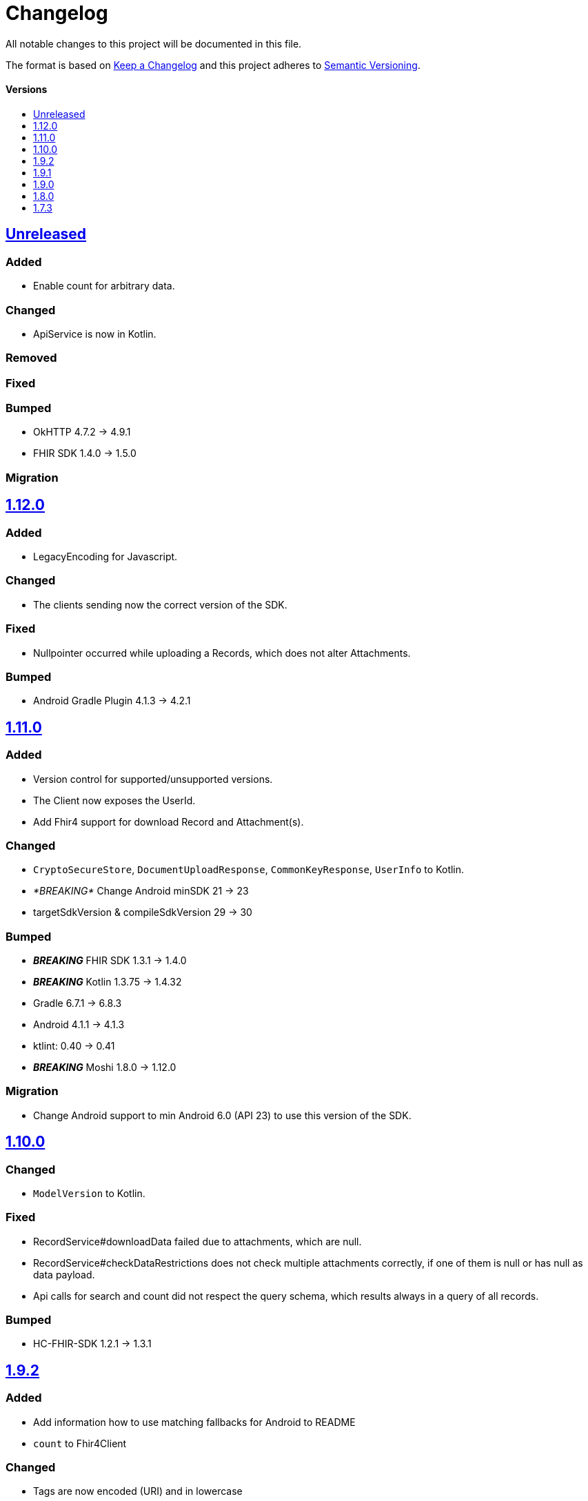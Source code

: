 = Changelog
:toc: macro
:toclevels: 1
:toc-title:

All notable changes to this project will be documented in this file.

The format is based on http://keepachangelog.com/en/1.0.0/[Keep a Changelog]
and this project adheres to http://semver.org/spec/v2.0.0.html[Semantic Versioning].

[discrete]
==== Versions
toc::[]

== https://github.com/d4l-data4life/hc-sdk-kmp/compare/v1.12.0...main[Unreleased]

=== Added

* Enable count for arbitrary data.

=== Changed

* ApiService is now in Kotlin.

=== Removed

=== Fixed

=== Bumped

* OkHTTP 4.7.2 -> 4.9.1
* FHIR SDK 1.4.0 -> 1.5.0

=== Migration

== https://github.com/d4l-data4life/hc-sdk-kmp/compare/v1.11.0...v1.12.0[1.12.0]

=== Added

* LegacyEncoding for Javascript.

=== Changed

* The clients sending now the correct version of the SDK.

=== Fixed

* Nullpointer occurred while uploading a Records, which does not alter Attachments.

=== Bumped

* Android Gradle Plugin 4.1.3 -> 4.2.1

== https://github.com/d4l-data4life/hc-sdk-kmp/compare/v1.10.0...v1.11.0[1.11.0]

=== Added

* Version control for supported/unsupported versions.
* The Client now exposes the UserId.
* Add Fhir4 support for download Record and Attachment(s).

=== Changed

* `CryptoSecureStore`, `DocumentUploadResponse`, `CommonKeyResponse`, `UserInfo` to Kotlin.
* _*BREAKING*_ Change Android minSDK 21 -> 23
* targetSdkVersion & compileSdkVersion 29 -> 30

=== Bumped

* *_BREAKING_* FHIR SDK 1.3.1 -> 1.4.0
* *_BREAKING_* Kotlin 1.3.75 -> 1.4.32
* Gradle 6.7.1 -> 6.8.3
* Android 4.1.1 -> 4.1.3
* ktlint: 0.40 -> 0.41
* *_BREAKING_* Moshi 1.8.0 -> 1.12.0

=== Migration

* Change Android support to min Android 6.0 (API 23) to use this version of the SDK.

== https://github.com/d4l-data4life/hc-sdk-kmp/compare/v1.9.2...v1.10.0[1.10.0]

=== Changed

* `ModelVersion` to Kotlin.

=== Fixed

* RecordService#downloadData failed due to attachments, which are null.
* RecordService#checkDataRestrictions does not check multiple attachments correctly, if one of them is null or has null as data payload.
* Api calls for search and count did not respect the query schema, which results always in a query of all records.

=== Bumped

* HC-FHIR-SDK 1.2.1 -> 1.3.1


== https://github.com/d4l-data4life/hc-sdk-kmp/compare/v1.9.1...v1.9.2[1.9.2]

=== Added

* Add information how to use matching fallbacks for Android to README
* `count` to Fhir4Client

=== Changed

* Tags are now encoded (URI) and in lowercase
* Annotations are now encoded (URI), in lowercase and fail, if they are empty
* `EncryptedRecord`, `EncryptedKey`, `EncryptedKeyTypeAdapter` to Kotlin

=== Fixed

* RecordService#deleteRecord invocation had mixed user and resource id.
* RecordService#fetchRecords invocation had mixed user and resource id.
* NullPointerException when using DomainResource as resourceType for fetch/search.
* RecordService#countRecords filters now with Annotation when counting all Fhir3Records.
* RecordService did not respect legacy tags/annotations.
* RecordService called on fetch/search DATE_FORMAT instead DATE_FORMATTER.

== https://github.com/d4l-data4life/hc-sdk-kmp/compare/v1.9.0...v1.9.1[1.9.1]

=== Fixed

* RecordService#checkDataRestrictions for Resources with unextractable Attachments
* missing Task in SDKContract for some of the operations
* all Errors to be reported to our Logger

=== Bumped

* HC-FHIR-SDK 1.1.0 -> 1.2.1


== https://github.com/d4l-data4life/hc-sdk-kmp/compare/v1.8.0...v1.9.0[1.9.0]

=== Added

* Add arbitrary data support
* Add annotations support
* Add FHIR 4 support

=== Changed

* Changed internal implementation to support FHIR 4 capabilities
* `RecordService`, `TaggingService`, `TagEncryptionService`, `Record`, `DecryptedRecord` to Kotlin
* `TagHelper`, `FhirService`, `ImageResizer`, `FileService`, `NetworkConnectivityService`, `CryptoService` to Kotlin

=== Bumped

* Gradle 6.5 -> 6.7.1
* Android Studio 4.0.1 -> 4.1.1
* *_BREAKING_* FHIR SDK 0.7.0 -> 1.0.0
* *_BREAKING_* FHIR Helper SDK 1.3.1 -> 1.4.0
* D4L FHIR SDK 1.0.0 -> 1.1.0
* D4L FHIR Helper SDK 1.4.0 -> 1.4.1

=== Migration

* https://github.com/d4l-data4life/hc-fhir-sdk-java/releases/tag/v1.0.0[FHIR SDK 1.0.0 -> BREAKING change]
* https://github.com/d4l-data4life/hc-fhir-helper-sdk-kmp/releases/tag/v1.4.0[FHIR Helper SDK 1.4.0 -> BREAKING change]


== https://github.com/d4l-data4life/hc-sdk-kmp/compare/v1.7.3...v1.8.0[1.8.0]

=== Added

* Add ingestion SDK client (relies on external OAuth handling).


== https://github.com/d4l-data4life/hc-sdk-kmp/compare/v1.7.2...v1.7.3[1.7.3]

=== Added

* SDKContract method to get active user session token
* User service getSessionToken method now returns with an active token not the last known.
